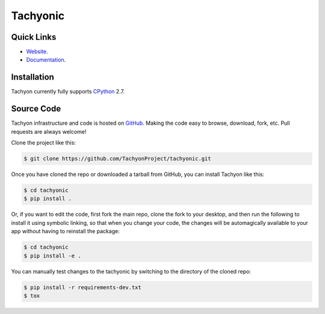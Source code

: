 =========
Tachyonic
=========

.. image:: https://travis-ci.org/TachyonProject/tachyonic.svg?branch=master
    :target: https://travis-ci.org/TachyonProject/tachyonic
    :alt: Build Status

.. image:: https://readthedocs.org/projects/tachyonic/badge/?version=latest
    :target: http://tachyonic.readthedocs.io/en/latest/?badge=latest
    :alt: Documentation Status
    
.. image:: https://badge.waffle.io/TachyonProject/tachyonic.png?label=ready&title=Ready 
    :target: https://waffle.io/TachyonProject/tachyonic 
    :alt: 'Stories in Ready'

Quick Links
-----------

* `Website <http://tachyonic.co.za>`__.
* `Documentation <http://tachyonic.readthedocs.io>`__.

Installation
------------

Tachyon currently fully supports `CPython <https://www.python.org/downloads/>`__ 2.7.

Source Code
-----------

Tachyon infrastructure and code is hosted on `GitHub <https://github.com/TachyonProject/tachyonic>`_.
Making the code easy to browse, download, fork, etc. Pull requests are always welcome!

Clone the project like this:

.. code:: bash

    $ git clone https://github.com/TachyonProject/tachyonic.git

Once you have cloned the repo or downloaded a tarball from GitHub, you
can install Tachyon like this:

.. code:: bash

    $ cd tachyonic
    $ pip install .

Or, if you want to edit the code, first fork the main repo, clone the fork
to your desktop, and then run the following to install it using symbolic
linking, so that when you change your code, the changes will be automagically
available to your app without having to reinstall the package:

.. code:: bash

    $ cd tachyonic
    $ pip install -e .

You can manually test changes to the tachyonic by switching to the
directory of the cloned repo:

.. code:: bash

    $ pip install -r requirements-dev.txt
    $ tox
